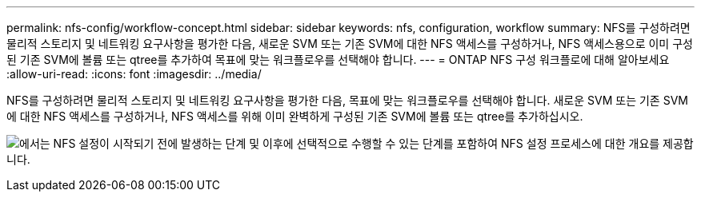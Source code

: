 ---
permalink: nfs-config/workflow-concept.html 
sidebar: sidebar 
keywords: nfs, configuration, workflow 
summary: NFS를 구성하려면 물리적 스토리지 및 네트워킹 요구사항을 평가한 다음, 새로운 SVM 또는 기존 SVM에 대한 NFS 액세스를 구성하거나, NFS 액세스용으로 이미 구성된 기존 SVM에 볼륨 또는 qtree를 추가하여 목표에 맞는 워크플로우를 선택해야 합니다. 
---
= ONTAP NFS 구성 워크플로에 대해 알아보세요
:allow-uri-read: 
:icons: font
:imagesdir: ../media/


[role="lead"]
NFS를 구성하려면 물리적 스토리지 및 네트워킹 요구사항을 평가한 다음, 목표에 맞는 워크플로우를 선택해야 합니다. 새로운 SVM 또는 기존 SVM에 대한 NFS 액세스를 구성하거나, NFS 액세스를 위해 이미 완벽하게 구성된 기존 SVM에 볼륨 또는 qtree를 추가하십시오.

image:nfs-config-pg-workflow_ieops-1616.png["에서는 NFS 설정이 시작되기 전에 발생하는 단계 및 이후에 선택적으로 수행할 수 있는 단계를 포함하여 NFS 설정 프로세스에 대한 개요를 제공합니다."]
